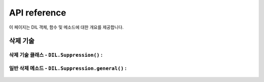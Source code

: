 =============
API reference
=============

이 페이지는 DIL 객체, 함수 및 메소드에 대한 개요를 제공합니다.

------------------------------------
삭제 기술
------------------------------------

삭제 기술 클래스 - ``DIL.Suppression()`` :
==================================================
    .. autofunction:: DIL.Suppression

일반 삭제 메소드 - ``DIL.Suppression.general()`` :
==================================================
    .. autofunction:: DIL.Suppression.general()
